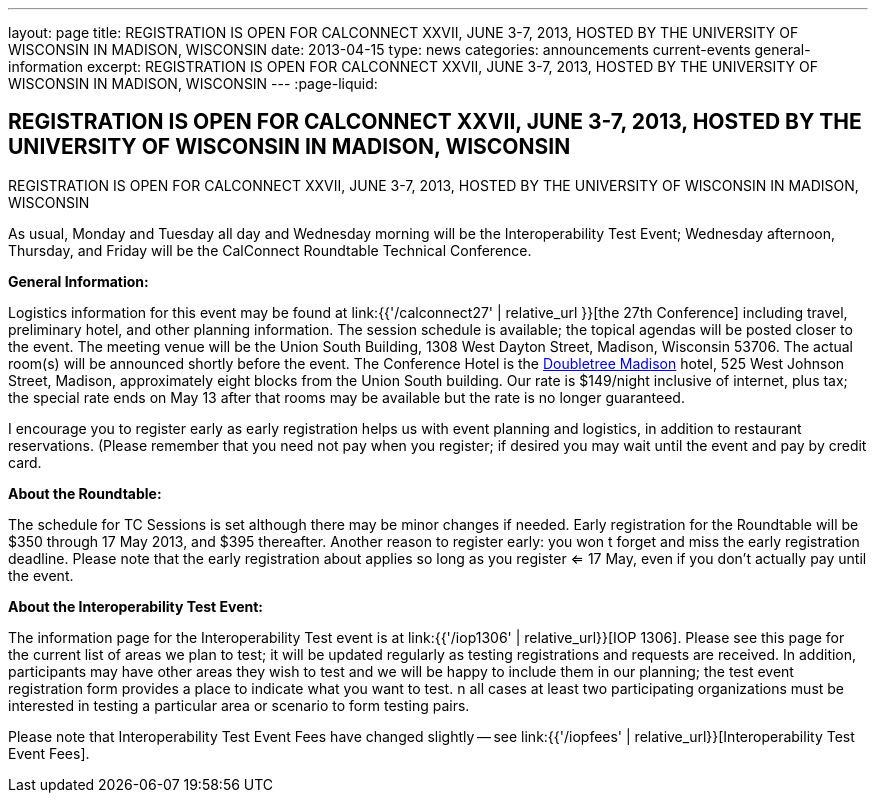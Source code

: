 ---
layout: page
title: REGISTRATION IS OPEN FOR CALCONNECT XXVII, JUNE 3-7, 2013, HOSTED BY THE UNIVERSITY OF WISCONSIN IN MADISON, WISCONSIN
date: 2013-04-15
type: news
categories: announcements current-events general-information
excerpt: REGISTRATION IS OPEN FOR CALCONNECT XXVII, JUNE 3-7, 2013, HOSTED BY THE UNIVERSITY OF WISCONSIN IN MADISON, WISCONSIN
---
:page-liquid:

== REGISTRATION IS OPEN FOR CALCONNECT XXVII, JUNE 3-7, 2013, HOSTED BY THE UNIVERSITY OF WISCONSIN IN MADISON, WISCONSIN

REGISTRATION IS OPEN FOR CALCONNECT XXVII, JUNE 3-7, 2013, HOSTED BY THE UNIVERSITY OF WISCONSIN IN MADISON, WISCONSIN

As usual, Monday and Tuesday all day and Wednesday morning will be the Interoperability Test Event; Wednesday afternoon, Thursday, and Friday will be the CalConnect Roundtable Technical Conference.

*General Information:*

Logistics information for this event may be found at link:{{'/calconnect27' | relative_url }}[the 27th Conference] including travel, preliminary hotel, and other planning information. The session schedule is available; the topical agendas will be posted closer to the event. The meeting venue will be the Union South Building, 1308 West Dayton Street, Madison, Wisconsin 53706. The actual room(s) will be announced shortly before the event. The Conference Hotel is the http://doubletree3.hilton.com/en/hotels/wisconsin/doubletree-by-hilton-hotel-madison-MSNDTDT/index.html[Doubletree Madison] hotel, 525 West Johnson Street, Madison, approximately eight blocks from the Union South building. Our rate is $149/night inclusive of internet, plus tax; the special rate ends on May 13  after that rooms may be available but the rate is no longer guaranteed.

I encourage you to register early as early registration helps us with event planning and logistics, in addition to restaurant reservations. (Please remember that you need not pay when you register; if desired you may wait until the event and pay by credit card.

*About the Roundtable:*

The schedule for TC Sessions is set although there may be minor changes if needed. Early registration for the Roundtable will be $350 through 17 May 2013, and $395 thereafter. Another reason to register early: you won t forget and miss the early registration deadline. Please note that the early registration about applies so long as you register <= 17 May, even if you don't actually pay until the event.

*About the Interoperability Test Event:*

The information page for the Interoperability Test event is at link:{{'/iop1306' | relative_url}}[IOP 1306]. Please see this page for the current list of areas we plan to test; it will be updated regularly as testing registrations and requests are received. In addition, participants may have other areas they wish to test and we will be happy to include them in our planning; the test event registration form provides a place to indicate what you want to test. n all cases at least two participating organizations must be interested in testing a particular area or scenario to form testing pairs.

Please note that Interoperability Test Event Fees have changed slightly -- see link:{{'/iopfees' | relative_url}}[Interoperability Test Event Fees].
